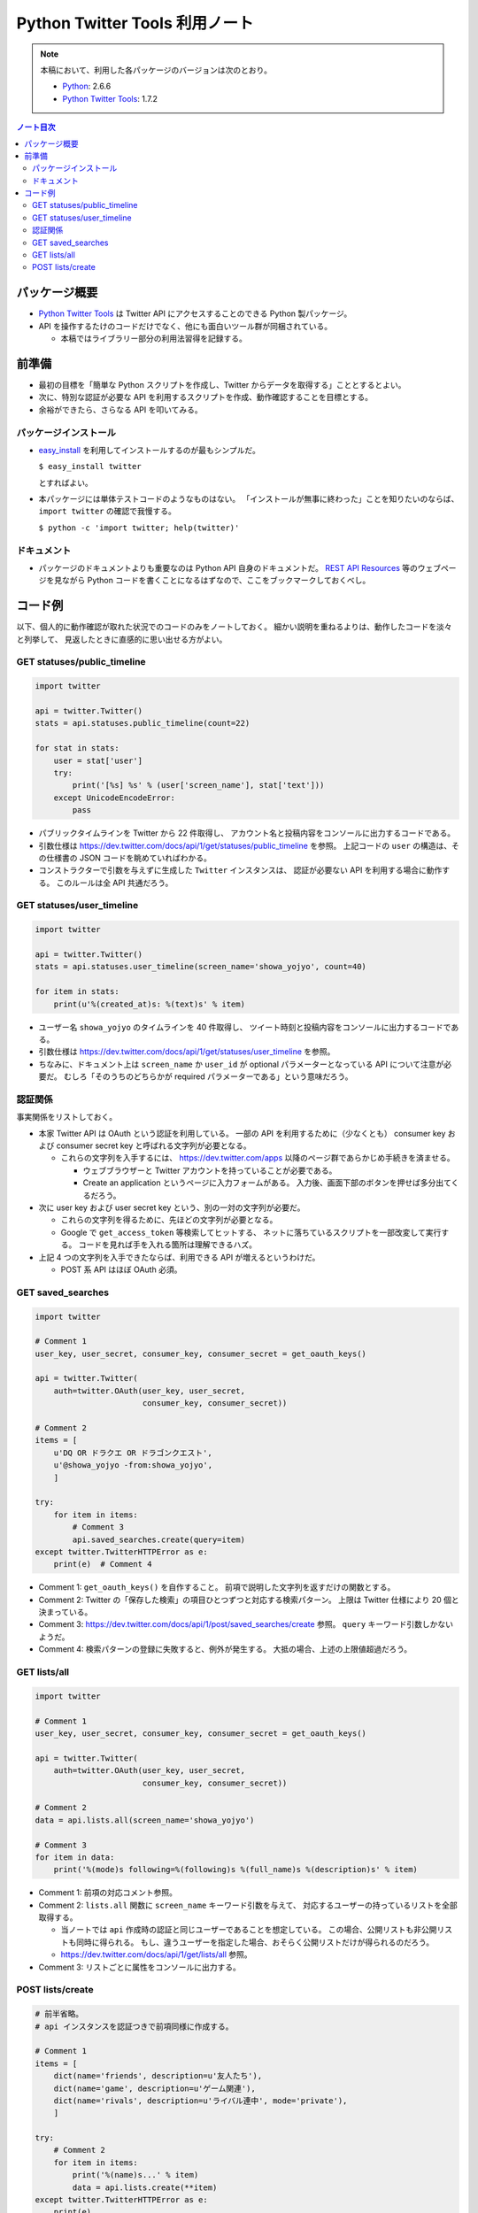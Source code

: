 ======================================================================
Python Twitter Tools 利用ノート
======================================================================

.. note::

   本稿において、利用した各パッケージのバージョンは次のとおり。

   * Python_: 2.6.6
   * `Python Twitter Tools`_: 1.7.2

.. contents:: ノート目次

パッケージ概要
======================================================================
* `Python Twitter Tools`_ は Twitter API にアクセスすることのできる Python 製パッケージ。
* API を操作するたけのコードだけでなく、他にも面白いツール群が同梱されている。

  * 本稿ではライブラリー部分の利用法習得を記録する。

前準備
======================================================================
* 最初の目標を「簡単な Python スクリプトを作成し、Twitter からデータを取得する」こととするとよい。
* 次に、特別な認証が必要な API を利用するスクリプトを作成、動作確認することを目標とする。
* 余裕ができたら、さらなる API を叩いてみる。

パッケージインストール
----------------------------------------------------------------------
* `easy_install`_ を利用してインストールするのが最もシンプルだ。

  ``$ easy_install twitter``

  とすればよい。

* 本パッケージには単体テストコードのようなものはない。
  「インストールが無事に終わった」ことを知りたいのならば、
  ``import twitter`` の確認で我慢する。
  
  ``$ python -c 'import twitter; help(twitter)'``

ドキュメント
----------------------------------------------------------------------
* パッケージのドキュメントよりも重要なのは Python API 自身のドキュメントだ。
  `REST API Resources`_ 等のウェブページを見ながら
  Python コードを書くことになるはずなので、ここをブックマークしておくべし。

コード例
======================================================================
以下、個人的に動作確認が取れた状況でのコードのみをノートしておく。
細かい説明を重ねるよりは、動作したコードを淡々と列挙して、
見返したときに直感的に思い出せる方がよい。

GET statuses/public_timeline
----------------------------------------------------------------------

.. code-block:: python

   import twitter

   api = twitter.Twitter()
   stats = api.statuses.public_timeline(count=22)

   for stat in stats:
       user = stat['user']
       try:
           print('[%s] %s' % (user['screen_name'], stat['text']))
       except UnicodeEncodeError:
           pass

* パブリックタイムラインを Twitter から 22 件取得し、
  アカウント名と投稿内容をコンソールに出力するコードである。

* 引数仕様は https://dev.twitter.com/docs/api/1/get/statuses/public_timeline を参照。
  上記コードの ``user`` の構造は、その仕様書の JSON コードを眺めていればわかる。

* コンストラクターで引数を与えずに生成した ``Twitter`` インスタンスは、
  認証が必要ない API を利用する場合に動作する。
  このルールは全 API 共通だろう。

GET statuses/user_timeline
----------------------------------------------------------------------

.. code-block:: python

   import twitter
   
   api = twitter.Twitter()
   stats = api.statuses.user_timeline(screen_name='showa_yojyo', count=40)

   for item in stats:
       print(u'%(created_at)s: %(text)s' % item)

* ユーザー名 ``showa_yojyo`` のタイムラインを 40 件取得し、
  ツイート時刻と投稿内容をコンソールに出力するコードである。

* 引数仕様は https://dev.twitter.com/docs/api/1/get/statuses/user_timeline を参照。

* ちなみに、ドキュメント上は ``screen_name`` か ``user_id`` が
  optional パラメーターとなっている API について注意が必要だ。
  むしろ「そのうちのどちらかが required パラメーターである」という意味だろう。

認証関係
----------------------------------------------------------------------
事実関係をリストしておく。

* 本家 Twitter API は OAuth という認証を利用している。
  一部の API を利用するために（少なくとも）
  consumer key および
  consumer secret key と呼ばれる文字列が必要となる。

  * これらの文字列を入手するには、
    https://dev.twitter.com/apps 以降のページ群であらかじめ手続きを済ませる。
  
    * ウェブブラウザーと Twitter アカウントを持っていることが必要である。
    * Create an application というページに入力フォームがある。
      入力後、画面下部のボタンを押せば多分出てくるだろう。

* 次に user key および user secret key という、別の一対の文字列が必要だ。

  * これらの文字列を得るために、先ほどの文字列が必要となる。

  * Google で ``get_access_token`` 等検索してヒットする、
    ネットに落ちているスクリプトを一部改変して実行する。
    コードを見れば手を入れる箇所は理解できるハズ。

* 上記 4 つの文字列を入手できたならば、利用できる API が増えるというわけだ。

  * POST 系 API はほぼ OAuth 必須。

GET saved_searches
----------------------------------------------------------------------

.. code-block:: python

   import twitter

   # Comment 1
   user_key, user_secret, consumer_key, consumer_secret = get_oauth_keys()

   api = twitter.Twitter(
       auth=twitter.OAuth(user_key, user_secret,
                          consumer_key, consumer_secret))

   # Comment 2
   items = [
       u'DQ OR ドラクエ OR ドラゴンクエスト',
       u'@showa_yojyo -from:showa_yojyo',
       ]

   try:
       for item in items:
           # Comment 3
           api.saved_searches.create(query=item)
   except twitter.TwitterHTTPError as e:
       print(e)  # Comment 4


* Comment 1: ``get_oauth_keys()`` を自作すること。
  前項で説明した文字列を返すだけの関数とする。

* Comment 2: Twitter の「保存した検索」の項目ひとつずつと対応する検索パターン。
  上限は Twitter 仕様により 20 個と決まっている。

* Comment 3: https://dev.twitter.com/docs/api/1/post/saved_searches/create 参照。
  ``query`` キーワード引数しかないようだ。

* Comment 4: 検索パターンの登録に失敗すると、例外が発生する。
  大抵の場合、上述の上限値超過だろう。

GET lists/all
----------------------------------------------------------------------

.. code-block:: python

   import twitter

   # Comment 1
   user_key, user_secret, consumer_key, consumer_secret = get_oauth_keys()

   api = twitter.Twitter(
       auth=twitter.OAuth(user_key, user_secret,
                          consumer_key, consumer_secret))

   # Comment 2
   data = api.lists.all(screen_name='showa_yojyo')
   
   # Comment 3
   for item in data:
       print('%(mode)s following=%(following)s %(full_name)s %(description)s' % item)

* Comment 1: 前項の対応コメント参照。
* Comment 2: ``lists.all`` 関数に ``screen_name`` キーワード引数を与えて、
  対応するユーザーの持っているリストを全部取得する。

  * 当ノートでは ``api`` 作成時の認証と同じユーザーであることを想定している。
    この場合、公開リストも非公開リストも同時に得られる。
    もし、違うユーザーを指定した場合、おそらく公開リストだけが得られるのだろう。

  * https://dev.twitter.com/docs/api/1/get/lists/all 参照。

* Comment 3: リストごとに属性をコンソールに出力する。

POST lists/create
----------------------------------------------------------------------

.. code-block:: python

   # 前半省略。
   # api インスタンスを認証つきで前項同様に作成する。
   
   # Comment 1
   items = [
       dict(name='friends', description=u'友人たち'),
       dict(name='game', description=u'ゲーム関連'),
       dict(name='rivals', description=u'ライバル連中', mode='private'),
       ]

   try:
       # Comment 2
       for item in items:
           print('%(name)s...' % item)
           data = api.lists.create(**item)
   except twitter.TwitterHTTPError as e:
       print(e)

* Comment 1: Twitter のリストとして追加したい項目をこのように用意しておく。
  例によって上限数に注意。

* Comment 2: ``lists.create`` 関数に先程の項目を指定してループで回す。
  失敗すると例外送出が起こるので、適当にごまかす。
  
  * https://dev.twitter.com/docs/api/1/post/lists/create 参照。
  * ``try`` ブロックをループの中に入れたほうがよいかも。


.. _Python: http://www.python.org/
.. _Python Twitter Tools: http://mike.verdone.ca/twitter/
.. _easy_install: http://peak.telecommunity.com/DevCenter/EasyInstall
.. _REST API Resources: https://dev.twitter.com/docs/api

